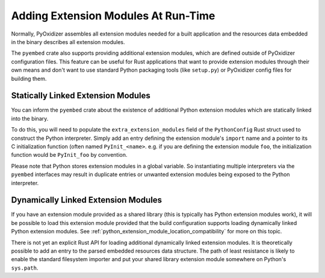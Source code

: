 .. _rust_python_extension_modules:

====================================
Adding Extension Modules At Run-Time
====================================

Normally, PyOxidizer assembles all extension modules needed for a built
application and the resources data embedded in the binary describes all
extension modules.

The ``pyembed`` crate also supports providing additional extension modules,
which are defined outside of PyOxidizer configuration files. This feature
can be useful for Rust applications that want to provide extension
modules through their own means and don't want to use standard Python
packaging tools (like ``setup.py``) or PyOxidizer config files for
building them.

Statically Linked Extension Modules
===================================

You can inform the ``pyembed`` crate about the existence of additional
Python extension modules which are statically linked into the binary.

To do this, you will need to populate the ``extra_extension_modules`` field
of the ``PythonConfig`` Rust struct used to construct the Python
interpreter. Simply add an entry defining the extension module's
``import`` name and a pointer to its C initialization function
(often named ``PyInit_<name>``. e.g. if you are defining the extension
module ``foo``, the initialization function would be ``PyInit_foo``
by convention.

Please note that Python stores extension modules in a global variable.
So instantiating multiple interpreters via the ``pyembed`` interfaces may
result in duplicate entries or unwanted extension modules being exposed to
the Python interpreter.

Dynamically Linked Extension Modules
====================================

If you have an extension module provided as a shared library (this is typically
has Python extension modules work), it will be possible to load this
extension module provided that the build configuration supports loading
dynamically linked Python extension modules. See
:ref:`python_extension_module_location_compatibility` for more on this
topic.

There is not yet an explicit Rust API for loading additional dynamically
linked extension modules. It is theoretically possible to add an entry
to the parsed embedded resources data structure. The path of least resistance
is likely to enable the standard filesystem importer and put your shared
library extension module somewhere on Python's ``sys.path``.
